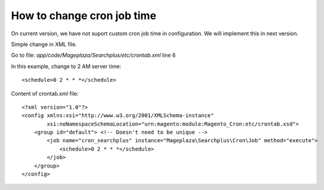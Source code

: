 How to change cron job time
===============================

On current version, we have not suport custom cron job time in configuration.
We will implement this in next version.

Simple change in XML file.

Go to file: `app/code/Mageplaza/Searchplus/etc/crontab.xml` line 6

In this example, change to 2 AM server time::

	<schedule>0 2 * * *</schedule>



Content of crontab.xml file::

	<?xml version="1.0"?>
	<config xmlns:xsi="http://www.w3.org/2001/XMLSchema-instance"
	        xsi:noNamespaceSchemaLocation="urn:magento:module:Magento_Cron:etc/crontab.xsd">
	    <group id="default"> <!-- Doesn't need to be unique -->
	        <job name="cron_searchplus" instance="Mageplaza\Searchplus\Cron\Job" method="execute">
	            <schedule>0 2 * * *</schedule>
	        </job>
	    </group>
	</config>
